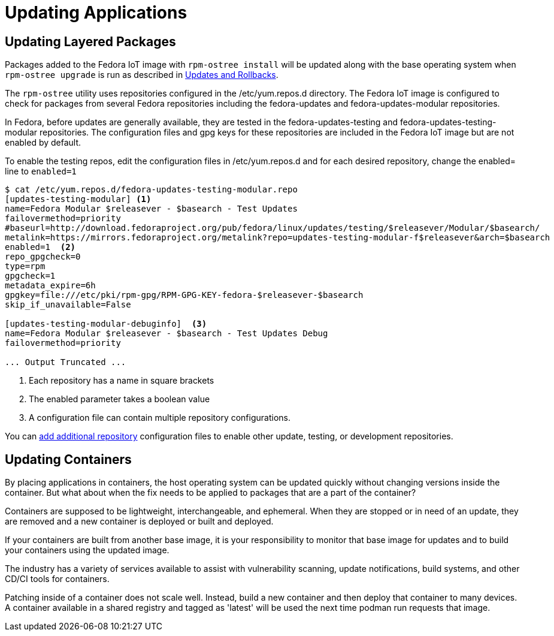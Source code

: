 = Updating Applications

== Updating Layered Packages

Packages added to the Fedora IoT image with `rpm-ostree install` will be updated along with the base operating system when `rpm-ostree upgrade` is run as described in xref:applying-updates-UG.adoc[Updates and Rollbacks].

The `rpm-ostree` utility uses repositories configured in the /etc/yum.repos.d directory. 
The Fedora IoT image is configured to check for packages from several Fedora repositories including the fedora-updates and fedora-updates-modular repositories. 

In Fedora, before updates are generally available, they are tested in the fedora-updates-testing and fedora-updates-testing-modular repositories.
The configuration files and gpg keys for these repositories are included in the Fedora IoT image but are not enabled by default.

// the rpm-ostree utility does not include a --enablerepo options like dnf
To enable the testing repos, edit the configuration files in /etc/yum.repos.d and for each desired repository, change the enabled= line to `enabled=1`

----
$ cat /etc/yum.repos.d/fedora-updates-testing-modular.repo 
[updates-testing-modular] <1>
name=Fedora Modular $releasever - $basearch - Test Updates
failovermethod=priority
#baseurl=http://download.fedoraproject.org/pub/fedora/linux/updates/testing/$releasever/Modular/$basearch/
metalink=https://mirrors.fedoraproject.org/metalink?repo=updates-testing-modular-f$releasever&arch=$basearch
enabled=1  <2>
repo_gpgcheck=0
type=rpm
gpgcheck=1
metadata_expire=6h
gpgkey=file:///etc/pki/rpm-gpg/RPM-GPG-KEY-fedora-$releasever-$basearch
skip_if_unavailable=False

[updates-testing-modular-debuginfo]  <3>
name=Fedora Modular $releasever - $basearch - Test Updates Debug
failovermethod=priority

... Output Truncated ...
----
<1> Each repository has a name in square brackets
<2> The enabled parameter takes a boolean value
<3> A configuration file can contain multiple repository configurations.

You can xref:add-repos.adoc[add additional repository] configuration files to enable other update, testing, or development repositories.

== Updating Containers

By placing applications in containers, the host operating system can be updated quickly without changing versions inside the container. 
But what about when the fix needs to be applied to packages that are a part of the container?

Containers are supposed to be lightweight, interchangeable, and ephemeral.
When they are stopped or in need of an update, they are removed and a new container is deployed or built and deployed.

If your containers are built from another base image, it is your responsibility to monitor that base image for updates and to build your containers using the updated image.

The industry has a variety of services available to assist with vulnerability scanning, update notifications, build systems, and other CD/CI tools for containers.

Patching inside of a container does not scale well. 
Instead, build a new container and then deploy that container to many devices. 
A container available in a shared registry and tagged as 'latest' will be used the next time podman run requests that image.


